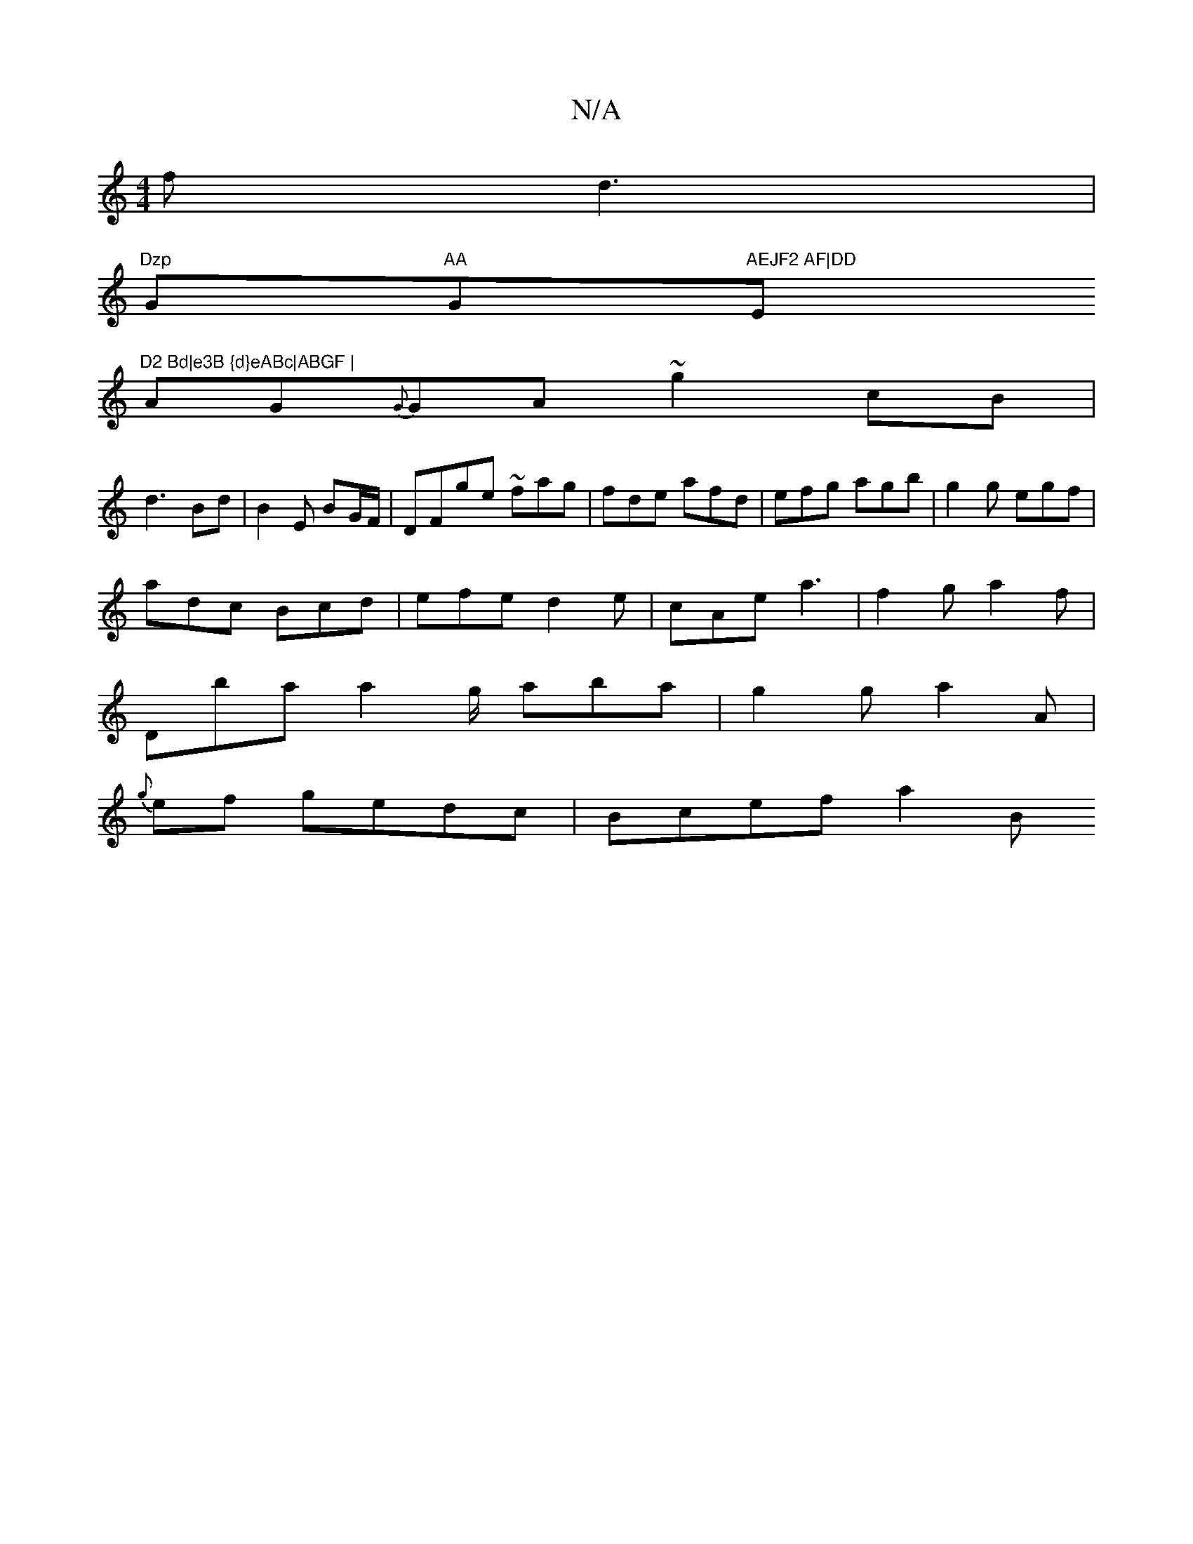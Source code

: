 X:1
T:N/A
M:4/4
R:N/A
K:Cmajor
f d3|
"Dzp "G"AA"G"AEJF2 AF|DD"E"D2 Bd|e3B {d}eABc|ABGF |
AG{G}GA ~g2cB|
d3 Bd|B2E BG/F/|DFge ~fag|fde afd | efg agb|g2g egf|
adc Bcd|efed2e|cAe a3|f2g a2 f|
Dba a2g/2 aba|g2g a2A|
{g}ef gedc|Bcef a2B